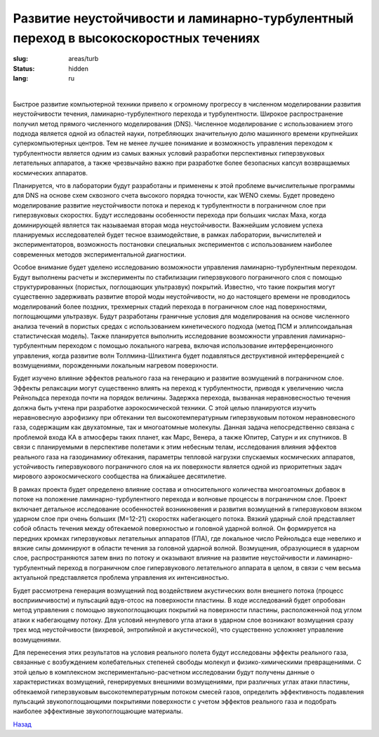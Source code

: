 Развитие неустойчивости и ламинарно-турбулентный переход в высокоскоростных течениях
------------------------------------------------------------------------------------

:slug: areas/turb
:status: hidden
:lang: ru

|

Быстрое развитие компьютерной техники привело к огромному прогрессу в численном 
моделировании развития неустойчивости течения, ламинарно-турбулентного перехода и турбулентности. Широкое распространение получил метод
прямого численного моделирования (DNS). Численное моделирование с использованием этого подхода является одной из
областей науки, потребляющих значительную долю машинного времени крупнейших суперкомпьютерных центров. Тем не
менее лучшее понимание и возможность управления переходом к турбулентности является одним из самых важных условий
разработки перспективных гиперзвуковых летательных аппаратов, а также чрезвычайно важно при разработке более безопасных
капсул возвращаемых космических аппаратов.


Планируется, что в лаборатории будут разработаны и применены к этой проблеме вычислительные программы для DNS на
основе схем сквозного счета высокого порядка точности, как WENO схемы. Будет проведено моделирование развитие
неустойчивости потока и переход к турбулентности в пограничном слое при гиперзвуковых скоростях. Будут исследованы
особенности перехода при больших числах Маха, когда доминирующей является так называемая вторая мода неустойчивости.
Важнейшим условием успеха планируемых исследователей будет тесное взаимодействие, в рамках лаборатории, вычислителей и
экспериментаторов, возможность постановки специальных экспериментов с использованием наиболее современных методов
экспериментальной диагностики.


Особое внимание будет уделено исследованию возможности управления ламинарно-турбулентным переходом. Будут
выполнены расчеты и эксперименты по стабилизации гиперзвукового пограничного слоя с помощью структурированных
(пористых, поглощающих ультразвук) покрытий. Известно, что такие покрытия могут существенно задерживать развитие второй
моды неустойчивости, но до настоящего времени не проводилось моделирований более поздних, трехмерных стадий перехода в
пограничном слое над поверхностями, поглощающими ультразвук. Будут разработаны граничные условия для моделирования
на основе численного анализа течений в пористых средах с использованием кинетического подхода (метод ПСМ и
эллипсоидальная статистическая модель). Также планируется выполнить исследование возможности управления ламинарно-
турбулентным переходом с помощью локального нагрева, включая использование интерференционного управления, когда
развитие волн Толлмина-Шлихтинга будет подавляться деструктивной интерференцией с возмущениями, порожденными
локальным нагревом поверхности.


Будет изучено влияние эффектов реального газа на генерацию и развитие возмущений в пограничном слое. Эффекты
релаксации могут существенно влиять на переход к турбулентности, приводя к увеличению числа Рейнольдса перехода почти на
порядок величины. Задержка перехода, вызванная неравновесностью течения должна быть учтена при разработке
аэрокосмической техники. С этой целью планируются изучить неравновесную аэрофизику при обтекании тел
высокотемпературным гиперзвуковым потоком неравновесного газа, содержащим как двухатомные, так и многоатомные
молекулы. Данная задача непосредственно связана с проблемой входа КА в атмосферы таких планет, как Марс, Венера, а также
Юпитер, Сатурн и их спутников. В связи с планируемыми в перспективе полетами к этим небесным телам, исследования
влияния эффектов реального газа на газодинамику обтекания, параметры тепловой нагрузки спускаемых космических аппаратов,
устойчивость гиперзвукового пограничного слоя на их поверхности является одной из приоритетных задач мирового
аэрокосмического сообщества на ближайшее десятилетие.


В рамках проекта будет определено влияние состава и относительного количества многоатомных добавок в потоке на
положение ламинарно-турбулентного перехода и волновые процессы в пограничном слое. Проект включает детальное
исследование особенностей возникновения и развития возмущений в гиперзвуковом вязком ударном слое при очень больших (M=12-21) 
скоростях набегающего потока. Вязкий ударный слой представляет собой область течения между обтекаемой
поверхностью и головной ударной волной. Он формируется на передних кромках гиперзвуковых летательных аппаратов (ГЛА),
где локальное число Рейнольдса еще невелико и вязкие силы доминируют в области течения за головной ударной волной.
Возмущения, образующиеся в ударном слое, распространяются затем вниз по потоку и оказывают влияние на развитие
неустойчивости и ламинарно-турбулентный переход в пограничном слое гиперзвукового летательного аппарата в целом, в связи
с чем весьма актуальной представляется проблема управления их интенсивностью.

Будет рассмотрена генерация возмущений под воздействием акустических волн внешнего потока (процесс
восприимчивости) и пульсаций вдув-отсос на поверхности пластины. В ходе исследований будет опробован метод управления с
помощью звукопоглощающих покрытий на поверхности пластины, расположенной под углом атаки к набегающему потоку. Для
условий ненулевого угла атаки в ударном слое возникают возмущения сразу трех мод неустойчивости (вихревой, энтропийной и
акустической), что существенно усложняет управление возмущениями.


Для перенесения этих результатов на условия реального полета будут исследованы эффекты реального газа, связанные с
возбуждением колебательных степеней свободы молекул и физико-химическими превращениями. С этой целью в комплексном
экспериментально-расчетном исследовании будут получены данные о характеристиках возмущений, генерируемых внешними
возмущениями, при различных углах атаки пластины, обтекаемой гиперзвуковым высокотемпературным потоком смесей газов,
определить эффективность подавления пульсаций звукопоглощающими покрытиями поверхности с учетом эффектов реального
газа и подобрать наиболее эффективные звукопоглощающие материалы.


.. class:: button small

.. class:: myw

`Назад <../areas.html>`_